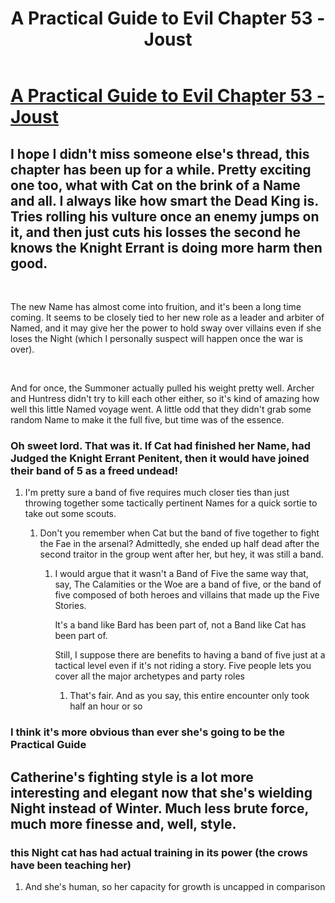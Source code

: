 #+TITLE: A Practical Guide to Evil Chapter 53 - Joust

* [[https://practicalguidetoevil.wordpress.com/2020/08/25/chapter-53-joust/][A Practical Guide to Evil Chapter 53 - Joust]]
:PROPERTIES:
:Author: alaskanfever
:Score: 50
:DateUnix: 1598394376.0
:DateShort: 2020-Aug-26
:END:

** I hope I didn't miss someone else's thread, this chapter has been up for a while. Pretty exciting one too, what with Cat on the brink of a Name and all. I always like how smart the Dead King is. Tries rolling his vulture once an enemy jumps on it, and then just cuts his losses the second he knows the Knight Errant is doing more harm then good.

​

The new Name has almost come into fruition, and it's been a long time coming. It seems to be closely tied to her new role as a leader and arbiter of Named, and it may give her the power to hold sway over villains even if she loses the Night (which I personally suspect will happen once the war is over).

​

And for once, the Summoner actually pulled his weight pretty well. Archer and Huntress didn't try to kill each other either, so it's kind of amazing how well this little Named voyage went. A little odd that they didn't grab some random Name to make it the full five, but time was of the essence.
:PROPERTIES:
:Author: alaskanfever
:Score: 9
:DateUnix: 1598394894.0
:DateShort: 2020-Aug-26
:END:

*** Oh sweet lord. That was it. If Cat had finished her Name, had Judged the Knight Errant Penitent, then it would have joined their band of 5 as a freed undead!
:PROPERTIES:
:Author: Ardvarkeating101
:Score: 9
:DateUnix: 1598448901.0
:DateShort: 2020-Aug-26
:END:

**** I'm pretty sure a band of five requires much closer ties than just throwing together some tactically pertinent Names for a quick sortie to take out some scouts.
:PROPERTIES:
:Author: TrebarTilonai
:Score: 3
:DateUnix: 1598464093.0
:DateShort: 2020-Aug-26
:END:

***** Don't you remember when Cat but the band of five together to fight the Fae in the arsenal? Admittedly, she ended up half dead after the second traitor in the group went after her, but hey, it was still a band.
:PROPERTIES:
:Author: alaskanfever
:Score: 1
:DateUnix: 1598464816.0
:DateShort: 2020-Aug-26
:END:

****** I would argue that it wasn't a Band of Five the same way that, say, The Calamities or the Woe are a band of five, or the band of five composed of both heroes and villains that made up the Five Stories.

It's a band like Bard has been part of, not a Band like Cat has been part of.

Still, I suppose there are benefits to having a band of five just at a tactical level even if it's not riding a story. Five people lets you cover all the major archetypes and party roles
:PROPERTIES:
:Author: TrebarTilonai
:Score: 4
:DateUnix: 1598478408.0
:DateShort: 2020-Aug-27
:END:

******* That's fair. And as you say, this entire encounter only took half an hour or so
:PROPERTIES:
:Author: alaskanfever
:Score: 1
:DateUnix: 1598540496.0
:DateShort: 2020-Aug-27
:END:


*** I think it's more obvious than ever she's going to be the Practical Guide
:PROPERTIES:
:Author: leakycauldron
:Score: 3
:DateUnix: 1598529475.0
:DateShort: 2020-Aug-27
:END:


** Catherine's fighting style is a lot more interesting and elegant now that she's wielding Night instead of Winter. Much less brute force, much more finesse and, well, style.
:PROPERTIES:
:Author: PastafarianGames
:Score: 9
:DateUnix: 1598407107.0
:DateShort: 2020-Aug-26
:END:

*** this Night cat has had actual training in its power (the crows have been teaching her)
:PROPERTIES:
:Author: panchoadrenalina
:Score: 6
:DateUnix: 1598412297.0
:DateShort: 2020-Aug-26
:END:

**** And she's human, so her capacity for growth is uncapped in comparison
:PROPERTIES:
:Author: NemkeKira
:Score: 7
:DateUnix: 1598424446.0
:DateShort: 2020-Aug-26
:END:
